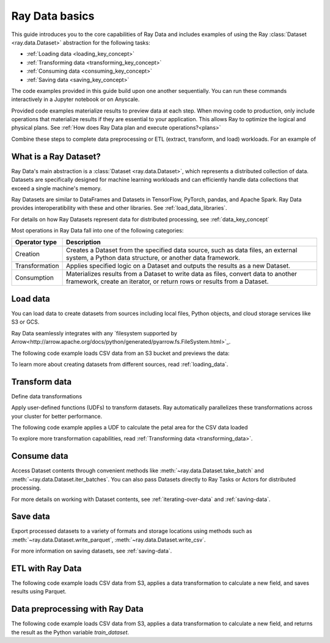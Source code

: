 .. _data_quickstart:

Ray Data basics
===============

This guide introduces you to the core capabilities of Ray Data and includes examples of using the Ray :class:`Dataset <ray.data.Dataset>` abstraction for the following tasks:

* :ref:`Loading data <loading_key_concept>`
* :ref:`Transforming data <transforming_key_concept>`
* :ref:`Consuming data <consuming_key_concept>`
* :ref:`Saving data <saving_key_concept>`

The code examples provided in this guide build upon one another sequentially. You can run these commands interactively in a Jupyter notebook or on Anyscale. 

Provided code examples materialize results to preview data at each step. When moving code to production, only include operations that materialize results if they are essential to your application. This allows Ray to optimize the logical and physical plans. See :ref:`How does Ray Data plan and execute operations?<plans>`



Combine these steps to complete data preprocessing or ETL (extract, transform, and load) workloads. For an example of 



What is a Ray Dataset?
----------------------

Ray Data's main abstraction is a :class:`Dataset <ray.data.Dataset>`, which represents a distributed collection of data. Datasets are specifically designed for machine learning workloads and can efficiently handle data collections that exceed a single machine's memory.

Ray Datasets are similar to DataFrames and Datasets in TensorFlow, PyTorch, pandas, and Apache Spark. Ray Data provides interoperatibility with these and other libraries. See :ref:`load_data_libraries`.

For details on how Ray Datasets represent data for distributed processing, see :ref:`data_key_concept`

Most operations in Ray Data fall into one of the following categories:

+----------------+--------------------------------------------------------------------------------------------------------------------------------------------------------------+
| Operator type  |                                                                         Description                                                                          |
+================+==============================================================================================================================================================+
| Creation       | Creates a Dataset from the specified data source, such as data files, an external system, a Python data structure, or another data framework.                |
+----------------+--------------------------------------------------------------------------------------------------------------------------------------------------------------+
| Transformation | Applies specified logic on a Dataset and outputs the results as a new Dataset.                                                                               |
+----------------+--------------------------------------------------------------------------------------------------------------------------------------------------------------+
| Consumption    | Materializes results from a Dataset to write data as files, convert data to another framework, create an iterator, or return rows or results from a Dataset. |
+----------------+--------------------------------------------------------------------------------------------------------------------------------------------------------------+


.. _loading_key_concept:

Load data
---------

You can load data to create datasets from sources including local files, Python objects, and cloud storage services like S3 or GCS.

Ray Data seamlessly integrates with any `filesystem supported by Arrow<http://arrow.apache.org/docs/python/generated/pyarrow.fs.FileSystem.html>`_.

The following code example loads CSV data from an S3 bucket and previews the data:

.. testcode::

    import ray

    # Load a CSV dataset directly from S3
    ds = ray.data.read_csv("s3://anonymous@air-example-data/iris.csv")
    
    # Preview the first record
    ds.show(limit=1)

.. testoutput::

    {'sepal length (cm)': 5.1, 'sepal width (cm)': 3.5, 'petal length (cm)': 1.4, 'petal width (cm)': 0.2, 'target': 0}

To learn more about creating datasets from different sources, read :ref:`loading_data`.

.. _transforming_key_concept:

Transform data
--------------

Define data transformations 

Apply user-defined functions (UDFs) to transform datasets. Ray automatically parallelizes these transformations across your cluster for better performance.

The following code example applies a UDF to calculate the petal area for the CSV data loaded

.. testcode::

    from typing import Dict
    import numpy as np

    # Define a transformation to compute a "petal area" attribute
    def transform_batch(batch: Dict[str, np.ndarray]) -> Dict[str, np.ndarray]:
        vec_a = batch["petal length (cm)"]
        vec_b = batch["petal width (cm)"]
        batch["petal area (cm^2)"] = vec_a * vec_b
        return batch

    # Apply the transformation to our dataset
    transformed_ds = ds.map_batches(transform_batch)
    
    # View the updated schema with the new column
    # .materialize() will execute all the lazy transformations and
    # materialize the dataset into object store memory
    print(transformed_ds.materialize())

.. testoutput::

    MaterializedDataset(
       num_blocks=...,
       num_rows=150,
       schema={
          sepal length (cm): double,
          sepal width (cm): double,
          petal length (cm): double,
          petal width (cm): double,
          target: int64,
          petal area (cm^2): double
       }
    )

To explore more transformation capabilities, read :ref:`Transforming data <transforming_data>`.

.. _consuming_key_concept:

Consume data
------------

Access Dataset contents through convenient methods like :meth:`~ray.data.Dataset.take_batch` and  :meth:`~ray.data.Dataset.iter_batches`. You can also pass Datasets directly to Ray Tasks or Actors for distributed processing.

.. testcode::

    # Extract the first 3 rows as a batch for processing
    print(transformed_ds.take_batch(batch_size=3))

.. testoutput::
    :options: +NORMALIZE_WHITESPACE

    {'sepal length (cm)': array([5.1, 4.9, 4.7]),
        'sepal width (cm)': array([3.5, 3. , 3.2]),
        'petal length (cm)': array([1.4, 1.4, 1.3]),
        'petal width (cm)': array([0.2, 0.2, 0.2]),
        'target': array([0, 0, 0]),
        'petal area (cm^2)': array([0.28, 0.28, 0.26])}

For more details on working with Dataset contents, see :ref:`iterating-over-data` and :ref:`saving-data`.

.. _saving_key_concept:

Save data
---------

Export processed datasets to a variety of formats and storage locations using methods
such as :meth:`~ray.data.Dataset.write_parquet`, :meth:`~ray.data.Dataset.write_csv`.

.. testcode::
    :hide:

    # The number of blocks can be non-determinstic. Repartition the dataset beforehand
    # so that the number of written files is consistent.
    transformed_ds = transformed_ds.repartition(2)

.. testcode::

    import os

    # Save the transformed dataset as Parquet files
    transformed_ds.write_parquet("/tmp/iris")

    # Verify the files were created
    print(os.listdir("/tmp/iris"))

.. testoutput::
    :options: +MOCK

    ['..._000000.parquet', '..._000001.parquet']


For more information on saving datasets, see :ref:`saving-data`.


.. _etl_example:

ETL with Ray Data
-----------------

The following code example loads CSV data from S3, applies a data transformation to calculate a new field, and saves results using Parquet. 



.. testcode::
    :hide:

    # The number of blocks can be non-determinstic. Repartition the dataset beforehand
    # so that the number of written files is consistent.
    transformed_ds = transformed_ds.repartition(2)

.. testcode::

    import os

    # Save the transformed dataset as Parquet files
    transformed_ds.write_parquet("/tmp/iris")

    # Verify the files were created
    print(os.listdir("/tmp/iris"))

.. testoutput::
    :options: +MOCK

    ['..._000000.parquet', '..._000001.parquet']

.. _preprocessing_example:

Data preprocessing with Ray Data
--------------------------------

The following code example loads CSV data from S3, applies a data transformation to calculate a new field, and returns the result as the Python variable `train_dataset`.



